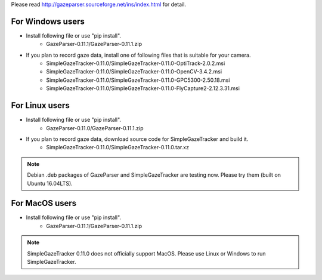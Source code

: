 Please read `<http://gazeparser.sourceforge.net/ins/index.html>`_ for detail.

For Windows users
==================

* Install following file or use "pip install".
    - GazeParser-0.11.1/GazeParser-0.11.1.zip

* If you plan to record gaze data, install one of following files that is suitable for your camera.
    - SimpleGazeTracker-0.11.0/SimpleGazeTracker-0.11.0-OptiTrack-2.0.2.msi
    - SimpleGazeTracker-0.11.0/SimpleGazeTracker-0.11.0-OpenCV-3.4.2.msi
    - SimpleGazeTracker-0.11.0/SimpleGazeTracker-0.11.0-GPC5300-2.50.18.msi
    - SimpleGazeTracker-0.11.0/SimpleGazeTracker-0.11.0-FlyCapture2-2.12.3.31.msi

For Linux users
============================

* Install following file or use "pip install".
    - GazeParser-0.11.0/GazeParser-0.11.1.zip

* If you plan to record gaze data, download source code for SimpleGazeTracker and build it.
    - SimpleGazeTracker-0.11.0/SimpleGazeTracker-0.11.0.tar.xz

.. note::
    Debian .deb packages of GazeParser and SimpleGazeTracker are testing now.
    Please try them (built on Ubuntu 16.04LTS).
    
..  - GazeParser-0.11.1/gazeparser_0.11.1_all.deb
    - SimpleGazeTracker-0.11.0/simplegazetracker_0.11.0_amd64.deb
    - SimpleGazeTracker-0.11.0/simplegazetracker-flycap_0.11.0_amd64.deb

For MacOS users
============================

* Install following file or use "pip install".
    - GazeParser-0.11.1/GazeParser-0.11.1.zip

.. note::
    SimpleGazeTracker 0.11.0 does not officially support MacOS.
    Please use Linux or Windows to run SimpleGazeTracker.
